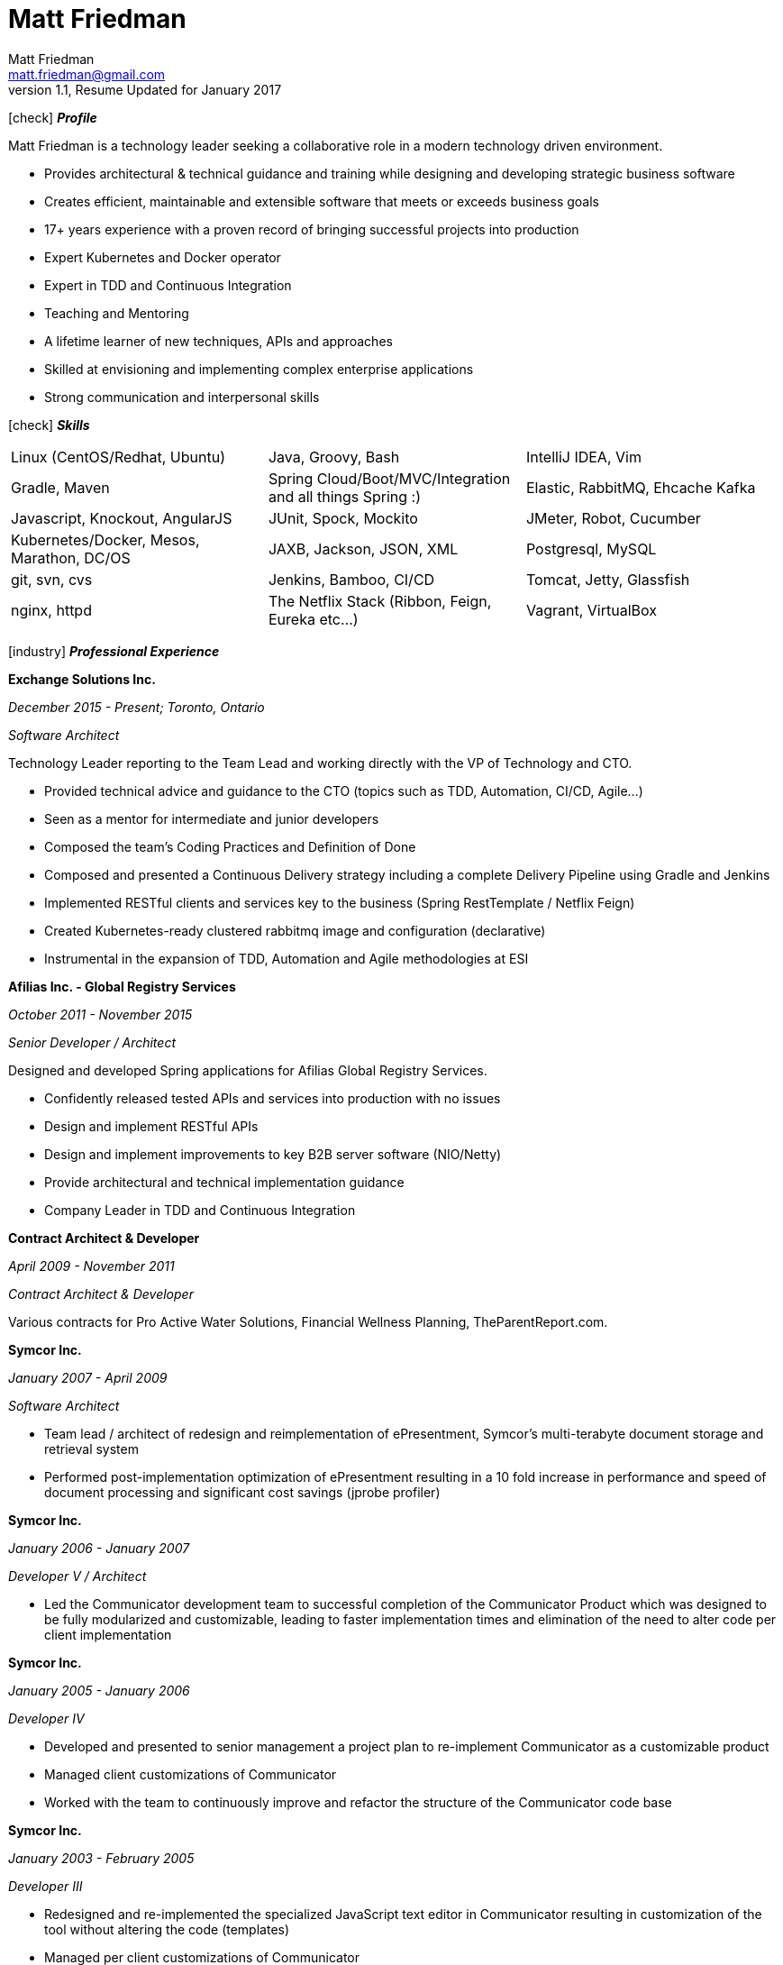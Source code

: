 = Matt Friedman
Matt Friedman <matt.friedman@gmail.com>
v1.1, Resume Updated for January 2017
:title: Matt Friedman's Resume
:doctype: article
:icons: font
:source-highlighter: coderay
:listing-caption: Listing
:pdf-page-size: Letter

icon:check[] *_Profile_*

Matt Friedman is a technology leader seeking a collaborative role in a modern technology driven environment.


** Provides architectural & technical guidance and training while designing and developing strategic business software
** Creates efficient, maintainable and extensible software that meets or exceeds business goals
** 17+ years experience with a proven record of bringing successful projects into production
** Expert Kubernetes and Docker operator
** Expert in TDD and Continuous Integration
** Teaching and Mentoring
** A lifetime learner of new techniques, APIs and approaches
** Skilled at envisioning and implementing complex enterprise applications
** Strong communication and interpersonal skills

icon:check[] *_Skills_*

[format="dsv"]
|===
Linux  (CentOS/Redhat, Ubuntu) : Java, Groovy, Bash : IntelliJ IDEA, Vim
Gradle, Maven : Spring Cloud/Boot/MVC/Integration and all things Spring \:)  : Elastic, RabbitMQ, Ehcache Kafka
Javascript, Knockout, AngularJS : JUnit, Spock, Mockito  : JMeter, Robot, Cucumber
Kubernetes/Docker, Mesos, Marathon, DC/OS : JAXB, Jackson, JSON, XML : Postgresql, MySQL
git, svn, cvs : Jenkins, Bamboo, CI/CD : Tomcat, Jetty, Glassfish
nginx, httpd :  The Netflix Stack (Ribbon, Feign, Eureka etc...)  : Vagrant, VirtualBox
|===

<<<

icon:industry[] *_Professional Experience_*

*Exchange Solutions Inc.*

_December 2015 - Present; Toronto, Ontario_

_Software Architect_

Technology Leader reporting to the Team Lead and working directly with the VP of Technology and CTO.

** Provided technical advice and guidance to the CTO (topics such as TDD, Automation, CI/CD, Agile...)
** Seen as a mentor for intermediate and junior developers
** Composed the team's Coding Practices and Definition of Done
** Composed and presented a Continuous Delivery strategy including a complete Delivery Pipeline using Gradle and Jenkins
** Implemented RESTful clients and services key to the business (Spring RestTemplate / Netflix Feign)
** Created Kubernetes-ready clustered rabbitmq image and configuration (declarative)
** Instrumental in the expansion of TDD, Automation and Agile methodologies at ESI

*Afilias Inc. - Global Registry Services*

_October 2011 - November 2015_

_Senior Developer / Architect_

Designed and developed Spring applications for Afilias Global Registry Services.

** Confidently released tested APIs and services into production with no issues
** Design and implement RESTful APIs
** Design and implement improvements to key B2B server software (NIO/Netty)
** Provide architectural and technical implementation guidance
** Company Leader in TDD and Continuous Integration

**Contract Architect &amp; Developer**

_April 2009 - November 2011_

_Contract Architect &amp; Developer_

Various contracts for Pro Active Water Solutions, Financial Wellness Planning, TheParentReport.com.

<<<

**Symcor Inc.**

_January 2007 - April 2009_

_Software Architect_

** Team lead / architect of redesign and reimplementation of ePresentment, Symcor's
multi-terabyte document storage and retrieval system
** Performed post-implementation optimization of ePresentment resulting in a 10 fold
increase in performance and speed of document processing and significant cost savings (jprobe profiler)

**Symcor Inc.**

_January 2006 - January 2007_

_Developer V / Architect_

** Led the Communicator development team to successful completion of the Communicator Product which was
designed to be fully modularized and customizable, leading to faster implementation times and
elimination of the need to alter code per client implementation

**Symcor Inc.**

_January 2005 - January 2006_

_Developer IV_

** Developed and presented to senior management a project plan to re-implement Communicator as a customizable product
** Managed client customizations of Communicator
** Worked with the team to continuously improve and refactor the structure of the Communicator code base

**Symcor Inc.**

_January 2003 - February 2005_

_Developer III_

** Redesigned and re-implemented the specialized JavaScript text editor in Communicator resulting in customization of the tool
without altering the code (templates)
** Managed per client customizations of Communicator

<<<

**CTV &amp; Bell Globe Media Interactive**

_March 2001 - October 2002_

_Client / Server Programmer_

** Key developer on BGMi's "Entry Point" content management system, used to manage a number of sites such as the
company's corporate communications site, www.bellglobemedia.ca, and www.theComedyNetwork.ca

**Spry New Media**

_March 2000 - February 2001_

_Principal and Lead Programmer_

** Lead Developer and database designer for: www.theparentreport.com
** Gathered requirements from the client

**Computer Master Technical Centre**

_December 1999 - February 2000_

_Contract Programmer_

** Hired as a contract programmer immediately upon graduation
** Designed and implemented a searchable skills database application where students could maintain their online
portfolios; employers could search for students with specific skill sets

**100.3 The Q Radio, Victoria, B.C.**

_December 1996 - December 1999_

_Audio Engineer_

** Audio production for commercials, promotions. Talent direction and client assistance.

**Q92 / 790 CIGM Radio, Sudbury, Ontario**

_December 1994 - December 1996_

_Audio Production Manager_

** Responsible for coordinating audio production for promotions and advertisements, directing talent,
managing production staff, working with writers and assisting clients.

<<<

icon:certificate[] *_Training &amp; Education_*

* Elastic Search Training - Toronto, ON - 2015
* Spring Core Training - Toronto, ON - 2014
* Spring Integration Training - Toronto, ON - 2014
* Zend PHP Certified Engineer - Toronto, ON - 2005

**Computer Master Technology Centre**

_1999 - 1999 (3 months)_

_Web Applications Diploma_

** Web Application Development in HTML, Java and PHP

**Fanshawe College**

_1992 - 1994_

_Radio Broadcasting Diploma_

** Broadcasting diploma

**Wilfrid Laurier University**

_1989 - 1991_

_Honours Business Administration_

icon:flask[] *_Hobbies and Interests_*

** Film &amp; Digital Photography <https://500px.com/mattfriedman>
** 4x4 adventures
** Hiking &amp; Wilderness Camping
** The craft of software design &amp; implementation

Source: https://github.com/MattFriedman/MattFriedmanResume





















